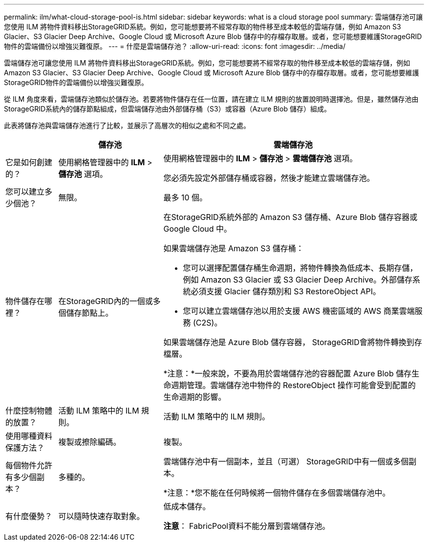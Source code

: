 ---
permalink: ilm/what-cloud-storage-pool-is.html 
sidebar: sidebar 
keywords: what is a cloud storage pool 
summary: 雲端儲存池可讓您使用 ILM 將物件資料移出StorageGRID系統。例如，您可能想要將不經常存取的物件移至成本較低的雲端存儲，例如 Amazon S3 Glacier、S3 Glacier Deep Archive、Google Cloud 或 Microsoft Azure Blob 儲存中的存檔存取層。或者，您可能想要維護StorageGRID物件的雲端備份以增強災難復原。 
---
= 什麼是雲端儲存池？
:allow-uri-read: 
:icons: font
:imagesdir: ../media/


[role="lead"]
雲端儲存池可讓您使用 ILM 將物件資料移出StorageGRID系統。例如，您可能想要將不經常存取的物件移至成本較低的雲端存儲，例如 Amazon S3 Glacier、S3 Glacier Deep Archive、Google Cloud 或 Microsoft Azure Blob 儲存中的存檔存取層。或者，您可能想要維護StorageGRID物件的雲端備份以增強災難復原。

從 ILM 角度來看，雲端儲存池類似於儲存池。若要將物件儲存在任一位置，請在建立 ILM 規則的放置說明時選擇池。但是，雖然儲存池由StorageGRID系統內的儲存節點組成，但雲端儲存池由外部儲存桶（S3）或容器（Azure Blob 儲存）組成。

此表將儲存池與雲端儲存池進行了比較，並展示了高層次的相似之處和不同之處。

[cols="1a,2a,5a"]
|===
|  | 儲存池 | 雲端儲存池 


 a| 
它是如何創建的？
 a| 
使用網格管理器中的 *ILM* > *儲存池* 選項。
 a| 
使用網格管理器中的 *ILM* > *儲存池* > *雲端儲存池* 選項。

您必須先設定外部儲存桶或容器，然後才能建立雲端儲存池。



 a| 
您可以建立多少個池？
 a| 
無限。
 a| 
最多 10 個。



 a| 
物件儲存在哪裡？
 a| 
在StorageGRID內的一個或多個儲存節點上。
 a| 
在StorageGRID系統外部的 Amazon S3 儲存桶、Azure Blob 儲存容器或 Google Cloud 中。

如果雲端儲存池是 Amazon S3 儲存桶：

* 您可以選擇配置儲存桶生命週期，將物件轉換為低成本、長期存儲，例如 Amazon S3 Glacier 或 S3 Glacier Deep Archive。外部儲存系統必須支援 Glacier 儲存類別和 S3 RestoreObject API。
* 您可以建立雲端儲存池以用於支援 AWS 機密區域的 AWS 商業雲端服務 (C2S)。


如果雲端儲存池是 Azure Blob 儲存容器， StorageGRID會將物件轉換到存檔層。

*注意：*一般來說，不要為用於雲端儲存池的容器配置 Azure Blob 儲存生命週期管理。雲端儲存池中物件的 RestoreObject 操作可能會受到配置的生命週期的影響。



 a| 
什麼控制物體的放置？
 a| 
活動 ILM 策略中的 ILM 規則。
 a| 
活動 ILM 策略中的 ILM 規則。



 a| 
使用哪種資料保護方法？
 a| 
複製或擦除編碼。
 a| 
複製。



 a| 
每個物件允許有多少個副本？
 a| 
多種的。
 a| 
雲端儲存池中有一個副本，並且（可選） StorageGRID中有一個或多個副本。

*注意：*您不能在任何時候將一個物件儲存在多個雲端儲存池中。



 a| 
有什麼優勢？
 a| 
可以隨時快速存取對象。
 a| 
低成本儲存。

*注意*： FabricPool資料不能分層到雲端儲存池。

|===